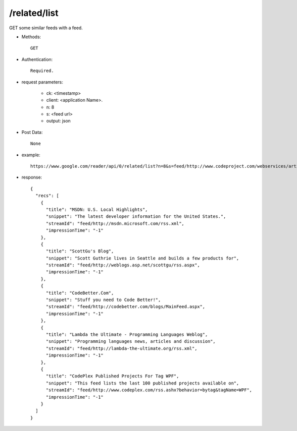 /related/list
--------------

GET some similar feeds with a feed.

* Methods::

    GET

* Authentication::

    Required.

* request parameters:

    - ck: <timestamp>
    - client:  <application Name>. 
    - n:       8
    - s:       <feed url>
    - output:  json

* Post Data::

    None

* example::

    https://www.google.com/reader/api/0/related/list?n=8&s=feed/http://www.codeproject.com/webservices/articlerss.aspx?cat=1&output=json&ck=<timeStamp>&client=<application Name>

* response::

        {
          "recs": [
            {
              "title": "MSDN: U.S. Local Highlights",
              "snippet": "The latest developer information for the United States.",
              "streamId": "feed/http://msdn.microsoft.com/rss.xml",
              "impressionTime": "-1"
            },
            {
              "title": "ScottGu's Blog",
              "snippet": "Scott Guthrie lives in Seattle and builds a few products for",
              "streamId": "feed/http://weblogs.asp.net/scottgu/rss.aspx",
              "impressionTime": "-1"
            },
            {
              "title": "CodeBetter.Com",
              "snippet": "Stuff you need to Code Better!",
              "streamId": "feed/http://codebetter.com/blogs/MainFeed.aspx",
              "impressionTime": "-1"
            },
            {
              "title": "Lambda the Ultimate - Programming Languages Weblog",
              "snippet": "Programming languages news, articles and discussion",
              "streamId": "feed/http://lambda-the-ultimate.org/rss.xml",
              "impressionTime": "-1"
            },
            {
              "title": "CodePlex Published Projects For Tag WPF",
              "snippet": "This feed lists the last 100 published projects available on",
              "streamId": "feed/http://www.codeplex.com/rss.ashx?behavior=bytag&tagName=WPF",
              "impressionTime": "-1"
            }
          ]
        }
        
        
 
